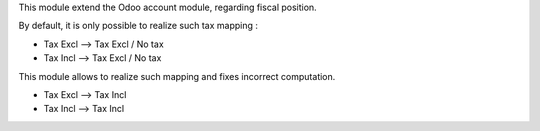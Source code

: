 This module extend the Odoo account module, regarding fiscal position.

By default, it is only possible to realize such tax mapping :

* Tax Excl --> Tax Excl / No tax
* Tax Incl --> Tax Excl / No tax

This module allows to realize such mapping and fixes incorrect computation.

* Tax Excl --> Tax Incl
* Tax Incl --> Tax Incl
